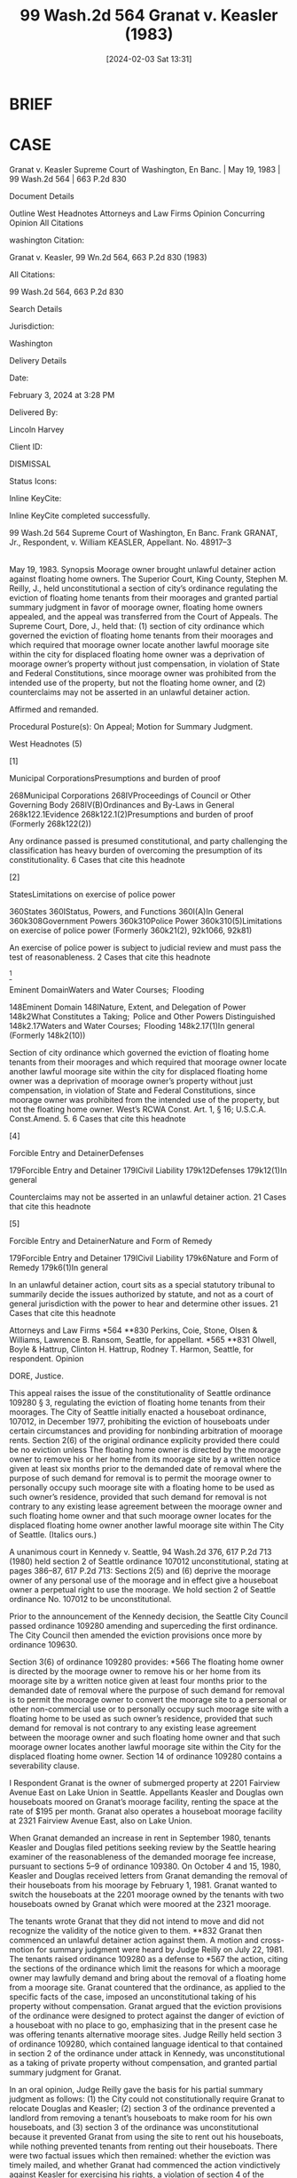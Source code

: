 #+title:      99 Wash.2d 564 Granat v. Keasler (1983)
#+date:       [2024-02-03 Sat 13:31]
#+filetags:   :case:jurisdiction:rlta:
#+identifier: 20240203T133122

* BRIEF

* CASE

Granat v. Keasler
Supreme Court of Washington, En Banc. | May 19, 1983 | 99 Wash.2d 564 | 663 P.2d 830

Document Details

Outline
West Headnotes
Attorneys and Law Firms
Opinion
Concurring Opinion
All Citations

washington Citation:

Granat v. Keasler, 99 Wn.2d 564, 663 P.2d 830 (1983)

All Citations:

99 Wash.2d 564, 663 P.2d 830

Search Details

Jurisdiction:

Washington

Delivery Details

Date:

February 3, 2024 at 3:28 PM

Delivered By:

Lincoln Harvey

Client ID:

DISMISSAL

Status Icons:



Inline KeyCite:

Inline KeyCite completed successfully.




99 Wash.2d 564
Supreme Court of Washington, En Banc.
Frank GRANAT, Jr., Respondent,
v.
William KEASLER, Appellant.
No. 48917–3
|
May 19, 1983.
Synopsis
Moorage owner brought unlawful detainer action against floating home owners. The Superior Court, King County, Stephen M. Reilly, J., held unconstitutional a section of city’s ordinance regulating the eviction of floating home tenants from their moorages and granted partial summary judgment in favor of moorage owner, floating home owners appealed, and the appeal was transferred from the Court of Appeals. The Supreme Court, Dore, J., held that: (1) section of city ordinance which governed the eviction of floating home tenants from their moorages and which required that moorage owner locate another lawful moorage site within the city for displaced floating home owner was a deprivation of moorage owner’s property without just compensation, in violation of State and Federal Constitutions, since moorage owner was prohibited from the intended use of the property, but not the floating home owner, and (2) counterclaims may not be asserted in an unlawful detainer action.

Affirmed and remanded.

Procedural Posture(s): On Appeal; Motion for Summary Judgment.


West Headnotes (5)


[1]

Municipal CorporationsPresumptions and burden of proof


268Municipal Corporations
268IVProceedings of Council or Other Governing Body
268IV(B)Ordinances and By-Laws in General
268k122.1Evidence
268k122.1(2)Presumptions and burden of proof
(Formerly 268k122(2))


Any ordinance passed is presumed constitutional, and party challenging the classification has heavy burden of overcoming the presumption of its constitutionality.
6 Cases that cite this headnote



[2]

StatesLimitations on exercise of police power


360States
360IStatus, Powers, and Functions
360I(A)In General
360k308Government Powers
360k310Police Power
360k310(5)Limitations on exercise of police power
(Formerly 360k21(2), 92k1066, 92k81)


An exercise of police power is subject to judicial review and must pass the test of reasonableness.
2 Cases that cite this headnote



[3]

Eminent DomainWaters and Water Courses;  Flooding


148Eminent Domain
148INature, Extent, and Delegation of Power
148k2What Constitutes a Taking;  Police and Other Powers Distinguished
148k2.17Waters and Water Courses;  Flooding
148k2.17(1)In general
(Formerly 148k2(10))


Section of city ordinance which governed the eviction of floating home tenants from their moorages and which required that moorage owner locate another lawful moorage site within the city for displaced floating home owner was a deprivation of moorage owner’s property without just compensation, in violation of State and Federal Constitutions, since moorage owner was prohibited from the intended use of the property, but not the floating home owner. West’s RCWA Const. Art. 1, § 16; U.S.C.A. Const.Amend. 5.
6 Cases that cite this headnote



[4]

Forcible Entry and DetainerDefenses


179Forcible Entry and Detainer
179ICivil Liability
179k12Defenses
179k12(1)In general


Counterclaims may not be asserted in an unlawful detainer action.
21 Cases that cite this headnote



[5]

Forcible Entry and DetainerNature and Form of Remedy


179Forcible Entry and Detainer
179ICivil Liability
179k6Nature and Form of Remedy
179k6(1)In general


In an unlawful detainer action, court sits as a special statutory tribunal to summarily decide the issues authorized by statute, and not as a court of general jurisdiction with the power to hear and determine other issues.
21 Cases that cite this headnote



Attorneys and Law Firms
*564 **830 Perkins, Coie, Stone, Olsen & Williams, Lawrence B. Ransom, Seattle, for appellant.
*565 **831 Olwell, Boyle & Hattrup, Clinton H. Hattrup, Rodney T. Harmon, Seattle, for respondent.
Opinion

DORE, Justice.

This appeal raises the issue of the constitutionality of Seattle ordinance 109280 § 3, regulating the eviction of floating home tenants from their moorages. The City of Seattle initially enacted a houseboat ordinance, 107012, in December 1977, prohibiting the eviction of houseboats under certain circumstances and providing for nonbinding arbitration of moorage rents. Section 2(6) of the original ordinance explicity provided there could be no eviction unless
The floating home owner is directed by the moorage owner to remove his or her home from its moorage site by a written notice given at least six months prior to the demanded date of removal where the purpose of such demand for removal is to permit the moorage owner to personally occupy such moorage site with a floating home to be used as such owner’s residence, provided that such demand for removal is not contrary to any existing lease agreement between the moorage owner and such floating home owner and that such moorage owner locates for the displaced floating home owner another lawful moorage site within The City of Seattle.
(Italics ours.)

A unanimous court in Kennedy v. Seattle, 94 Wash.2d 376, 617 P.2d 713 (1980) held section 2 of Seattle ordinance 107012 unconstitutional, stating at pages 386–87, 617 P.2d 713:
Sections 2(5) and (6) deprive the moorage owner of any personal use of the moorage and in effect give a houseboat owner a perpetual right to use the moorage. We hold section 2 of Seattle ordinance No. 107012 to be unconstitutional.

Prior to the announcement of the Kennedy decision, the Seattle City Council passed ordinance 109280 amending and superceding the first ordinance. The City Council then amended the eviction provisions once more by ordinance 109630.

Section 3(6) of ordinance 109280 provides:
*566 The floating home owner is directed by the moorage owner to remove his or her home from its moorage site by a written notice given at least four months prior to the demanded date of removal where the purpose of such demand for removal is to permit the moorage owner to convert the moorage site to a personal or other non-commercial use or to personally occupy such moorage site with a floating home to be used as such owner’s residence, provided that such demand for removal is not contrary to any existing lease agreement between the moorage owner and such floating home owner and that such moorage owner locates another lawful moorage site within the City for the displaced floating home owner.
Section 14 of ordinance 109280 contains a severability clause.


I
Respondent Granat is the owner of submerged property at 2201 Fairview Avenue East on Lake Union in Seattle. Appellants Keasler and Douglas own houseboats moored on Granat’s moorage facility, renting the space at the rate of $195 per month. Granat also operates a houseboat moorage facility at 2321 Fairview Avenue East, also on Lake Union.

When Granat demanded an increase in rent in September 1980, tenants Keasler and Douglas filed petitions seeking review by the Seattle hearing examiner of the reasonableness of the demanded moorage fee increase, pursuant to sections 5–9 of ordinance 109380. On October 4 and 15, 1980, Keasler and Douglas received letters from Granat demanding the removal of their houseboats from his moorage by February 1, 1981. Granat wanted to switch the houseboats at the 2201 moorage owned by the tenants with two houseboats owned by Granat which were moored at the 2321 moorage.

The tenants wrote Granat that they did not intend to move and did not recognize the validity of the notice given to them. **832 Granat then commenced an unlawful detainer action against them. A motion and cross-motion for summary judgment were heard by Judge Reilly on July 22, 1981. The tenants raised ordinance 109280 as a defense to *567 the action, citing the sections of the ordinance which limit the reasons for which a moorage owner may lawfully demand and bring about the removal of a floating home from a moorage site. Granat countered that the ordinance, as applied to the specific facts of the case, imposed an unconstitutional taking of his property without compensation. Granat argued that the eviction provisions of the ordinance were designed to protect against the danger of eviction of a houseboat with no place to go, emphasizing that in the present case he was offering tenants alternative moorage sites. Judge Reilly held section 3 of ordinance 109280, which contained language identical to that contained in section 2 of the ordinance under attack in Kennedy, was unconstitutional as a taking of private property without compensation, and granted partial summary judgment for Granat.

In an oral opinion, Judge Reilly gave the basis for his partial summary judgment as follows: (1) the City could not constitutionally require Granat to relocate Douglas and Keasler; (2) section 3 of the ordinance prevented a landlord from removing a tenant’s houseboats to make room for his own houseboats, and (3) section 3 of the ordinance was unconstitutional because it prevented Granat from using the site to rent out his houseboats, while nothing prevented tenants from renting out their houseboats. There were two factual issues which then remained: whether the eviction was timely mailed, and whether Granat had commenced the action vindictively against Keasler for exercising his rights, a violation of section 4 of the ordinance.

At trial before Judge Dixon on July 30, 1981, Keasler struck his retaliation defense, and testimony was taken concerning the service of the eviction notices. Judgments adverse to the defendants were entered on August 20, 1981. The judgments authorized the issuance of a writ of restitution, but were not conditioned upon Granat’s providing alternative moorage sites. The appeal was transferred from the Court of Appeals to this court under RAP 4.2(a)(2) and (4). On March 17, 1982, Granat and Douglas negotiated a *568 settlement and Douglas’ appeal was dismissed. The case Granat v. Keasler continues here.


II
We first address the issue of whether section 3 of Seattle ordinance 109280, as amended by ordinance 109630, imposes an unconstitutional taking of private property without just compensation.

[1] [2] Any ordinance passed is presumed constitutional and the party challenging the classification has the heavy burden of overcoming the presumption of its constitutionality. Yakima Cy. Deputy Sheriff’s Ass’n v. Board of Comm’rs, 92 Wash.2d 831, 835, 601 P.2d 936 (1979). An exercise of the police power, as is present here, is subject to judicial review and must pass the test of reasonableness. Petstel, Inc. v. County of King, 77 Wash.2d 144, 459 P.2d 937 (1969). In Petstel, we held that to meet the judicial test of reasonableness, a regulation under the police power (1) must be reasonably necessary in the interest of the public health, safety, morals and the general welfare, (2) must be substantially related to the evil sought to be cured, and (3) the classes of businesses, products or persons regulated, or the various classes within the legislation must be reasonably related to the legitimate object of the legislation.

[3] The Petstel court then went on to note at page 155:

These ... tests represent the limits of judicial review of legislative enactments under the police power. The courts will not examine the motives of the legislative body; they will not require factual justification for the legislation if it can reasonably be presumed; and the courts will not weigh the wisdom of the particular legislation enacted.
In Kennedy v. Seattle, supra, this court examined the provisions of ordinance **833 107012, the predecessor to the ordinance now at issue. There the court found the eviction requirement of the ordinance unconstitutionally prohibitory and confiscatory. The Kennedy court was presented with the issue of whether the ordinance was a valid exercise of the police power or a taking or damaging of private *569 property for public use in violation of Const. Art. 1, § 16, and the fifth amendment to the United States Constitution. This court there followed the test established in Maple Leaf Investors, Inc. v. Department of Ecology, 88 Wash.2d 726, 731, 565 P.2d 1162 (1977):
The question essentially is one of social policy which requires the balancing of the public interest in regulating the use of private property against the interests of private landowners not to be encumbered by restrictions on the use of their property.
See also Peterson v. Department of Ecology, 92 Wash.2d 306, 596 P.2d 285 (1979). The Kennedy court found the limitations on the use by the moorage owner to be so restrictive as to amount to a taking of unconstitutional dimensions, stating that to require a landlord to locate a nonexistent moorage for a houseboat owner before the residence of the landlord can be moved to the property is not reasonable. Kennedy, 94 Wash.2d at 386, 617 P.2d 713.

More recently, this court faced the issue of the constitutionality of section 5 of ordinance 109280, as amended by ordinance 109986, in Jeffery v. McCullough, 97 Wash.2d 893, 652 P.2d 9 (1982). Addressing the rent control provisions of the ordinance, we held that moorage owners had not been denied property without just compensation.

In Department of Natural Resources v. Thurston Cy., 92 Wash.2d 656, 669, 601 P.2d 494 (1979), this court upheld a regulation which protected the habitat of bald eagles, stating that a determination of whether a particular regulation imposed an unconstitutional taking of private property for public use involved a consideration of “the type of encumbrance imposed” and “whether the owner is thereby prevented from making a profitable use of the property”. In Carlson v. Bellevue, 73 Wash.2d 41, 435 P.2d 957 (1968), cited by the court in the above case, this court adopted the following rule related to “taking” analysis:
[T]o sustain an attack upon the validity of a zoning ordinance, an aggrieved property owner must show that if the ordinance is enforced the consequent *570 restrictions on his property preclude its use for any purpose to which it is reasonably adapted. He is required to show that there is no possibility for profitable use under the restrictions of the ordinance, or alternatively that the greater part of the value of the property is destroyed by it, although there may be some slight use remaining. Adaptability, it has been declared, envisages economic as well as functional use, and assumes not the most profitable use, but that some permitted use can be profitable.
Carlson, at 51, 435 P.2d 957 (quoting 8 E. McQuillin, Municipal Corporations § 25.45, 117 (3d ed. rev. 1965)).

Granat argues that Carlson, Peterson, Department of Natural Resources, Petstel, and Maple Leaf are all distinguishable because the challenged land use regulations in those cases prohibited everyone from using the land in the manner sought by the landowner. Here, Granat argues, the landlord is prohibited from the intended use of the property, but not the tenant. We agree.

We hold that section 3 of ordinance 109280 is a deprivation of property without just compensation and violates the fifth amendment of the United States Constitution and article 1, section 16 of the Washington State Constitution.1

1

In light of our declaration regarding the unconstitutionality of section 3 of ordinance 109280, that section obviously cannot be used as an affirmative defense in an unlawful detainer action.



III
We next address the issue of whether counterclaims may be asserted as an affirmative defense in an unlawful detainer action. In its order of partial summary **834 judgment, the trial court struck the tenants’ counterclaims, dismissing them without prejudice.

[4] [5] It has long been settled that counterclaims may not be asserted in an unlawful detainer action. Young v. Riley, 59 Wash.2d 50, 365 P.2d 769 (1961); Woodward v. Blanchett, 36 Wash.2d 27, 216 P.2d 228 (1950). In so holding, the courts have acknowledged the Legislature’s intent to create a summary procedure and limit the issue to the landlord’s *571 right of possession. In an unlawful detainer action, the court sits as a special statutory tribunal to summarily decide the issues authorized by statute and not as a court of general jurisdiction with the power to hear and determine other issues. Young, 59 Wash.2d at 52, 365 P.2d 769.


IV
We hold section 3 of Seattle ordinance 109280 unconstitutional as it deprives moorage landlords of property without just compensation, thus violating the fifth amendment to the United States Constitution and article 1, section 16 of the Washington State Constitution.

We affirm Judge Reilly’s order under date of July 24, 1981 and Judge Dixon’s judgment under date of August 20, 1981, as such order and judgment pertain to Keasler.

The case is remanded to the superior court for issuance of a writ of restitution directed to Keasler, restoring the possession of the property at 2201 Fairview Avenue, East, Seattle, Washington to the plaintiff.

The plaintiff is awarded his statutory costs.

WILLIAM H. WILLIAMS, C.J., and ROSELLINI, STAFFORD, BRACHTENBACH, DOLLIVER, DIMMICK and PEARSON, JJ., concur.


UTTER, Justice (concurring).

I concur in the result reached by the majority. I seriously question, however, whether the facts of this case amount to a “taking” or “damaging” as prohibited by Const. art. 1, § 16. I would prefer to follow the approach of the New York court in Fred F. French Investing Co., Inc. v. New York, 39 N.Y.2d 587, 350 N.E.2d 381, 385 N.Y.S.2d 5 (1976). There the court held that regulations which require the owner of private property to keep it as parks, without buildings and open for public use, did not amount to a taking because they did not enrich the City in its “enterprise capacity”. Liability was found, however, on the ground that the regulations unreasonably deprived the owner of property rights in the land, thereby depriving him of private property without due process. For an excellent discussion of the problems involved in our current approach *572 to unconstitutional takings of private property without just compensation, see Stoebuck, Police Power, Takings, and Due Process, 37 Wash. & Lee L.Rev. 1057 (1980).

All Citations
99 Wash.2d 564, 663 P.2d 830
End of Document

© 2024 Thomson Reuters. No claim to original U.S. Government Works.
